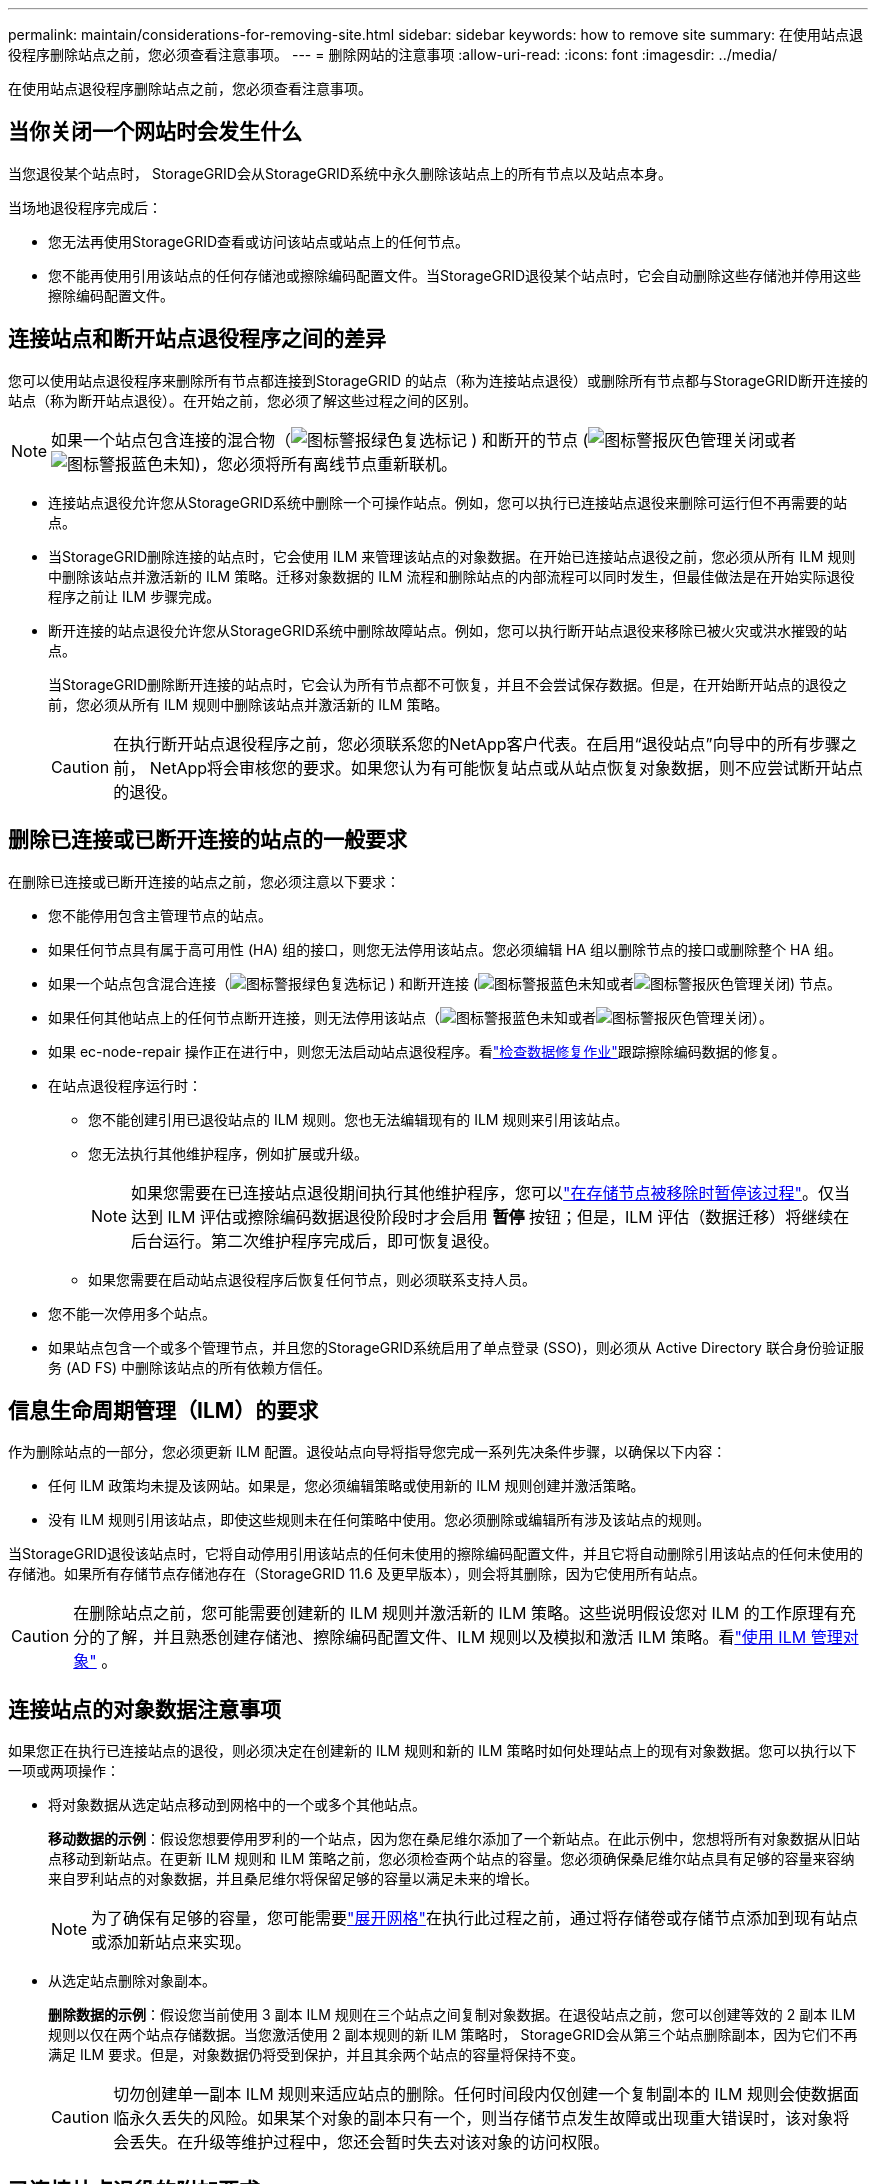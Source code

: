 ---
permalink: maintain/considerations-for-removing-site.html 
sidebar: sidebar 
keywords: how to remove site 
summary: 在使用站点退役程序删除站点之前，您必须查看注意事项。 
---
= 删除网站的注意事项
:allow-uri-read: 
:icons: font
:imagesdir: ../media/


[role="lead"]
在使用站点退役程序删除站点之前，您必须查看注意事项。



== 当你关闭一个网站时会发生什么

当您退役某个站点时， StorageGRID会从StorageGRID系统中永久删除该站点上的所有节点以及站点本身。

当场地退役程序完成后：

* 您无法再使用StorageGRID查看或访问该站点或站点上的任何节点。
* 您不能再使用引用该站点的任何存储池或擦除编码配置文件。当StorageGRID退役某个站点时，它会自动删除这些存储池并停用这些擦除编码配置文件。




== 连接站点和断开站点退役程序之间的差异

您可以使用站点退役程序来删除所有节点都连接到StorageGRID 的站点（称为连接站点退役）或删除所有节点都与StorageGRID断开连接的站点（称为断开站点退役）。在开始之前，您必须了解这些过程之间的区别。


NOTE: 如果一个站点包含连接的混合物（image:../media/icon_alert_green_checkmark.png["图标警报绿色复选标记"] ) 和断开的节点 (image:../media/icon_alarm_gray_administratively_down.png["图标警报灰色管理关闭"]或者image:../media/icon_alarm_blue_unknown.png["图标警报蓝色未知"])，您必须将所有离线节点重新联机。

* 连接站点退役允许您从StorageGRID系统中删除一个可操作站点。例如，您可以执行已连接站点退役来删除可运行但不再需要的站点。
* 当StorageGRID删除连接的站点时，它会使用 ILM 来管理该站点的对象数据。在开始已连接站点退役之前，您必须从所有 ILM 规则中删除该站点并激活新的 ILM 策略。迁移对象数据的 ILM 流程和删除站点的内部流程可以同时发生，但最佳做法是在开始实际退役程序之前让 ILM 步骤完成。
* 断开连接的站点退役允许您从StorageGRID系统中删除故障站点。例如，您可以执行断开站点退役来移除已被火灾或洪水摧毁的站点。
+
当StorageGRID删除断开连接的站点时，它会认为所有节点都不可恢复，并且不会尝试保存数据。但是，在开始断开站点的退役之前，您必须从所有 ILM 规则中删除该站点并激活新的 ILM 策略。

+

CAUTION: 在执行断开站点退役程序之前，您必须联系您的NetApp客户代表。在启用“退役站点”向导中的所有步骤之前， NetApp将会审核您的要求。如果您认为有可能恢复站点或从站点恢复对象数据，则不应尝试断开站点的退役。





== 删除已连接或已断开连接的站点的一般要求

在删除已连接或已断开连接的站点之前，您必须注意以下要求：

* 您不能停用包含主管理节点的站点。
* 如果任何节点具有属于高可用性 (HA) 组的接口，则您无法停用该站点。您必须编辑 HA 组以删除节点的接口或删除整个 HA 组。
* 如果一个站点包含混合连接（image:../media/icon_alert_green_checkmark.png["图标警报绿色复选标记"] ) 和断开连接 (image:../media/icon_alarm_blue_unknown.png["图标警报蓝色未知"]或者image:../media/icon_alarm_gray_administratively_down.png["图标警报灰色管理关闭"]) 节点。
* 如果任何其他站点上的任何节点断开连接，则无法停用该站点（image:../media/icon_alarm_blue_unknown.png["图标警报蓝色未知"]或者image:../media/icon_alarm_gray_administratively_down.png["图标警报灰色管理关闭"]）。
* 如果 ec-node-repair 操作正在进行中，则您无法启动站点退役程序。看link:checking-data-repair-jobs.html["检查数据修复作业"]跟踪擦除编码数据的修复。
* 在站点退役程序运行时：
+
** 您不能创建引用已退役站点的 ILM 规则。您也无法编辑现有的 ILM 规则来引用该站点。
** 您无法执行其他维护程序，例如扩展或升级。
+

NOTE: 如果您需要在已连接站点退役期间执行其他维护程序，您可以link:pausing-and-resuming-decommission-process-for-storage-nodes.html["在存储节点被移除时暂停该过程"]。仅当达到 ILM 评估或擦除编码数据退役阶段时才会启用 *暂停* 按钮；但是，ILM 评估（数据迁移）将继续在后台运行。第二次维护程序完成后，即可恢复退役。

** 如果您需要在启动站点退役程序后恢复任何节点，则必须联系支持人员。


* 您不能一次停用多个站点。
* 如果站点包含一个或多个管理节点，并且您的StorageGRID系统启用了单点登录 (SSO)，则必须从 Active Directory 联合身份验证服务 (AD FS) 中删除该站点的所有依赖方信任。




== 信息生命周期管理（ILM）的要求

作为删除站点的一部分，您必须更新 ILM 配置。退役站点向导将指导您完成一系列先决条件步骤，以确保以下内容：

* 任何 ILM 政策均未提及该网站。如果是，您必须编辑策略或使用新的 ILM 规则创建并激活策略。
* 没有 ILM 规则引用该站点，即使这些规则未在任何策略中使用。您必须删除或编辑所有涉及该站点的规则。


当StorageGRID退役该站点时，它将自动停用引用该站点的任何未使用的擦除编码配置文件，并且它将自动删除引用该站点的任何未使用的存储池。如果所有存储节点存储池存在（StorageGRID 11.6 及更早版本），则会将其删除，因为它使用所有站点。


CAUTION: 在删除站点之前，您可能需要创建新的 ILM 规则并激活新的 ILM 策略。这些说明假设您对 ILM 的工作原理有充分的了解，并且熟悉创建存储池、擦除编码配置文件、ILM 规则以及模拟和激活 ILM 策略。看link:../ilm/index.html["使用 ILM 管理对象"] 。



== 连接站点的对象数据注意事项

如果您正在执行已连接站点的退役，则必须决定在创建新的 ILM 规则和新的 ILM 策略时如何处理站点上的现有对象数据。您可以执行以下一项或两项操作：

* 将对象数据从选定站点移动到网格中的一个或多个其他站点。
+
*移动数据的示例*：假设您想要停用罗利的一个站点，因为您在桑尼维尔添加了一个新站点。在此示例中，您想将所有对象数据从旧站点移动到新站点。在更新 ILM 规则和 ILM 策略之前，您必须检查两个站点的容量。您必须确保桑尼维尔站点具有足够的容量来容纳来自罗利站点的对象数据，并且桑尼维尔将保留足够的容量以满足未来的增长。

+

NOTE: 为了确保有足够的容量，您可能需要link:../expand/index.html["展开网格"]在执行此过程之前，通过将存储卷或存储节点添加到现有站点或添加新站点来实现。

* 从选定站点删除对象副本。
+
*删除数据的示例*：假设您当前使用 3 副本 ILM 规则在三个站点之间复制对象数据。在退役站点之前，您可以创建等效的 2 副本 ILM 规则以仅在两个站点存储数据。当您激活使用 2 副本规则的新 ILM 策略时， StorageGRID会从第三个站点删除副本，因为它们不再满足 ILM 要求。但是，对象数据仍将受到保护，并且其余两个站点的容量将保持不变。

+

CAUTION: 切勿创建单一副本 ILM 规则来适应站点的删除。任何时间段内仅创建一个复制副本的 ILM 规则会使数据面临永久丢失的风险。如果某个对象的副本只有一个，则当存储节点发生故障或出现重大错误时，该对象将会丢失。在升级等维护过程中，您还会暂时失去对该对象的访问权限。





== 已连接站点退役的附加要求

在StorageGRID删除已连接的站点之前，您必须确保以下事项：

* StorageGRID系统中的所有节点都必须具有 *Connected* 的连接状态（image:../media/icon_alert_green_checkmark.png["图标警报绿色复选标记"] ）；但是，节点可以有活动警报。
+

NOTE: 如果一个或多个节点断开连接，您可以完成“退役站点”向导的步骤 1-4。但是，除非所有节点都已连接，否则您无法完成向导的第 5 步（即启动退役过程）。

* 如果您计划删除的站点包含用于负载平衡的网关节点或管理节点，则可能需要link:../expand/index.html["展开网格"]在另一个站点添加等效的新节点。在开始站点退役程序之前，请确保客户端可以连接到替换节点。
* 如果您计划删除的站点包含高可用性 (HA) 组中的任何网关节点或管理节点，您可以完成退役站点向导的步骤 1-4。但是，除非您从所有 HA 组中删除这些节点，否则您无法完成向导的第 5 步（即启动退役过程）。如果现有客户端连接到包含站点节点的 HA 组，则必须确保它们在站点被删除后可以继续连接到StorageGRID 。
* 如果客户端直接连接到您计划移除的站点的存储节点，则必须确保它们可以在开始站点退役程序之前连接到其他站点的存储节点。
* 您必须在剩余站点上提供足够的空间来容纳由于任何活动 ILM 策略的更改而移动的任何对象数据。在某些情况下，您可能需要link:../expand/index.html["展开网格"]通过添加存储节点、存储卷或新站点，然后才能完成已连接站点的退役。
* 您必须留出足够的时间来完成退役程序。  StorageGRID ILM 流程可能需要几天、几周甚至几个月的时间才能从站点移动或删除对象数据，然后才能退役站点。
+

NOTE: 从站点移动或删除对象数据可能需要几天、几周甚至几个月的时间，具体取决于站点的数据量、系统负载、网络延迟以及所需 ILM 更改的性质。

* 只要有可能，您就应该尽早完成退役站点向导的第 1-4 步。如果您允许在开始实际退役程序之前将数据从站点移出（通过在向导的第 5 步中选择“开始退役”*），则退役程序将更快完成，中断和性能影响更少。




== 已断开站点退役的附加要求

在StorageGRID删除断开连接的站点之前，您必须确保以下事项：

* 您已联系您的NetApp客户代表。在启用“退役站点”向导中的所有步骤之前， NetApp将会审核您的要求。
+

CAUTION: 如果您认为有可能恢复站点或从站点恢复任何对象数据，则不应尝试断开站点的退役。看link:how-site-recovery-is-performed-by-technical-support.html["技术支持如何恢复站点"] 。

* 站点上的所有节点必须具有以下之一的连接状态：
+
** *未知* (image:../media/icon_alarm_blue_unknown.png["图标警报蓝色未知"] ): 由于未知原因，节点断开连接或节点上的服务意外关闭。例如，节点上的服务可能已停止，或者由于电源故障或意外中断，节点可能已失去网络连接。
** *行政上下降* (image:../media/icon_alarm_gray_administratively_down.png["图标警报灰色管理关闭"] ): 由于预期原因，节点未连接到电网。例如，节点或节点上的服务已被正常关闭。


* 所有其他站点上的所有节点必须具有 *Connected* 的连接状态（image:../media/icon_alert_green_checkmark.png["图标警报绿色复选标记"] ）；但是，这些其他节点可以有活动警报。
* 您必须明白，您将无法再使用StorageGRID查看或检索存储在该站点的任何对象数据。当StorageGRID执行此过程时，它不会尝试保留断开连接的站点的任何数据。
+

NOTE: 如果您的 ILM 规则和策略旨在防止单个站点丢失，则对象的副本仍然存在于其余站点上。

* 您必须明白，如果该站点包含某个对象的唯一副本，则该对象将丢失并且无法检索。




== 删除网站时的一致性注意事项

S3 存储桶的一致性决定了StorageGRID在告知客户端对象提取成功之前是否将对象元数据完全复制到所有节点和站点。一致性在对象的可用性和不同存储节点和站点之间的对象的一致性之间提供了平衡。

当StorageGRID删除一个站点时，它需要确保没有数据写入被删除的站点。因此，它会暂时覆盖每个桶或容器的一致性。启动站点退役过程后， StorageGRID会暂时使用强站点一致性来防止对象元数据被写入被删除的站点。

由于此临时覆盖，请注意，如果剩余站点上的多个节点变得不可用，则站点退役期间发生的任何客户端写入、更新和删除操作都可能失败。
